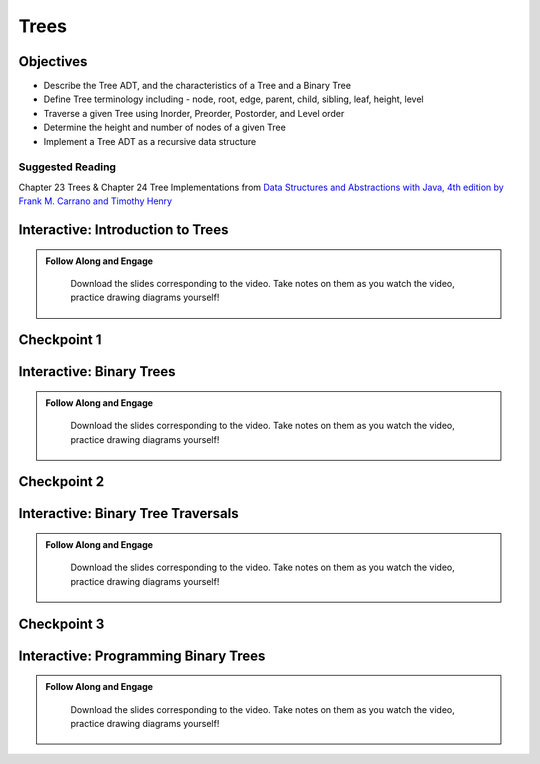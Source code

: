 .. This file is part of the OpenDSA eTextbook project. See
.. http://opendsa.org for more details.
.. Copyright (c) 2012-2020 by the OpenDSA Project Contributors, and
.. distributed under an MIT open source license.

.. avmetadata::
   :author: Molly


Trees
=========================

Objectives
----------------------

* Describe the Tree ADT, and the characteristics of a Tree and a Binary Tree
* Define Tree terminology including - node, root, edge, parent, child, sibling, leaf, height, level
* Traverse a given Tree using Inorder, Preorder, Postorder, and Level order
* Determine the height and number of nodes of a given Tree
* Implement a Tree ADT as a recursive data structure

Suggested Reading
~~~~~~~~~~~~~~~~~

Chapter 23 Trees & Chapter 24 Tree Implementations from `Data Structures and Abstractions with Java, 4th edition  by Frank M. Carrano and Timothy Henry <https://www.amazon.com/Data-Structures-Abstractions-Java-4th/dp/0133744051/ref=sr_1_1?ie=UTF8&qid=1433699101&sr=8-1&keywords=Data+Structures+and+Abstractions+with+Java>`_

.. _TreeIntro: 

Interactive: Introduction to Trees
-----------------------------------


.. admonition:: Follow Along and Engage

    Download the slides corresponding to the video. Take notes on them as you watch the video, practice drawing diagrams yourself!

   .. raw:: html

      <a href="https://courses.cs.vt.edu/cs2114/SWDesignAndDataStructs/course-notes/TreeIntro.pdf"  target="_blank">
      <img src="https://courses.cs.vt.edu/cs2114/opendsa/icons/projector-screen.png" alt="" width="32" height="32">
      TreeIntro.pdf</img>
      </a>


.. raw:: html

   <center>
   <iframe type="text/javascript" src='https://cdnapisec.kaltura.com/p/2375811/embedPlaykitJs/uiconf_id/52883092?iframeembed=true&entry_id=1_lib76vd6' style="width: 960px; height: 395px" allowfullscreen webkitallowfullscreen mozAllowFullScreen allow="autoplay *; fullscreen *; encrypted-media *" frameborder="0" title="Introduction to Trees"></iframe> 
   </center>

Checkpoint 1
------------

.. avembed:: Exercises/SWDesignAndDataStructs/TreesCheckpoint1Summ.html ka
   :long_name: Checkpoint 1

.. _TreeBinTree: 

Interactive: Binary Trees
-------------------------

.. admonition:: Follow Along and Engage

    Download the slides corresponding to the video. Take notes on them as you watch the video, practice drawing diagrams yourself!

   .. raw:: html

      <a href="https://courses.cs.vt.edu/cs2114/SWDesignAndDataStructs/course-notes/BinaryTreesIntro.pdf"  target="_blank">
      <img src="https://courses.cs.vt.edu/cs2114/opendsa/icons/projector-screen.png" alt="" width="32" height="32">
      BinaryTrees.pdf</img>
      </a>


.. raw:: html

   <center>
   <iframe type="text/javascript" src='https://cdnapisec.kaltura.com/p/2375811/embedPlaykitJs/uiconf_id/52883092?iframeembed=true&entry_id=1_s4hf3v2e' style="width: 960px; height: 395px" allowfullscreen webkitallowfullscreen mozAllowFullScreen allow="autoplay *; fullscreen *; encrypted-media *" frameborder="0" title="Binary Trees"></iframe> 
   </center>




Checkpoint 2
------------

.. avembed:: Exercises/SWDesignAndDataStructs/TreesCheckpoint2Summ.html ka
   :long_name: Checkpoint 2

.. _TreeTraverse: 

Interactive: Binary Tree Traversals
-----------------------------------


.. admonition:: Follow Along and Engage

    Download the slides corresponding to the video. Take notes on them as you watch the video, practice drawing diagrams yourself!

   .. raw:: html

      <a href="https://courses.cs.vt.edu/cs2114/SWDesignAndDataStructs/course-notes/IntroToTraversals.pdf"  target="_blank">
      <img src="https://courses.cs.vt.edu/cs2114/opendsa/icons/projector-screen.png" alt="" width="32" height="32">
      IntroToTraversals.pdf</img>
      </a>


.. raw:: html

   <center>
   <iframe type="text/javascript" src='https://cdnapisec.kaltura.com/p/2375811/embedPlaykitJs/uiconf_id/52883092?iframeembed=true&entry_id=1_oynq3x1d' style="width: 960px; height: 395px" allowfullscreen webkitallowfullscreen mozAllowFullScreen allow="autoplay *; fullscreen *; encrypted-media *" frameborder="0" title="Binary Tree Traversals"></iframe> 
   </center>




Checkpoint 3
------------

.. avembed:: Exercises/SWDesignAndDataStructs/TreesCheckpoint3Summ.html ka
   :long_name: Checkpoint 3

.. _TreeProg: 

Interactive: Programming Binary Trees
-------------------------------------

.. admonition:: Follow Along and Engage

    Download the slides corresponding to the video. Take notes on them as you watch the video, practice drawing diagrams yourself!

   .. raw:: html

      <a href="https://courses.cs.vt.edu/cs2114/SWDesignAndDataStructs/course-notes/ProgrammingTrees.pdf"  target="_blank">
      <img src="https://courses.cs.vt.edu/cs2114/opendsa/icons/projector-screen.png" alt="" width="32" height="32">
      ProgrammingTrees.pdf</a>


.. raw:: html

   <center>
   <iframe type="text/javascript" src='https://cdnapisec.kaltura.com/p/2375811/embedPlaykitJs/uiconf_id/52883092?iframeembed=true&entry_id=1_6a1l5p41' style="width: 960px; height: 395px" allowfullscreen webkitallowfullscreen mozAllowFullScreen allow="autoplay *; fullscreen *; encrypted-media *" frameborder="0" title="Programming Binary Trees"></iframe> 
   </center>



